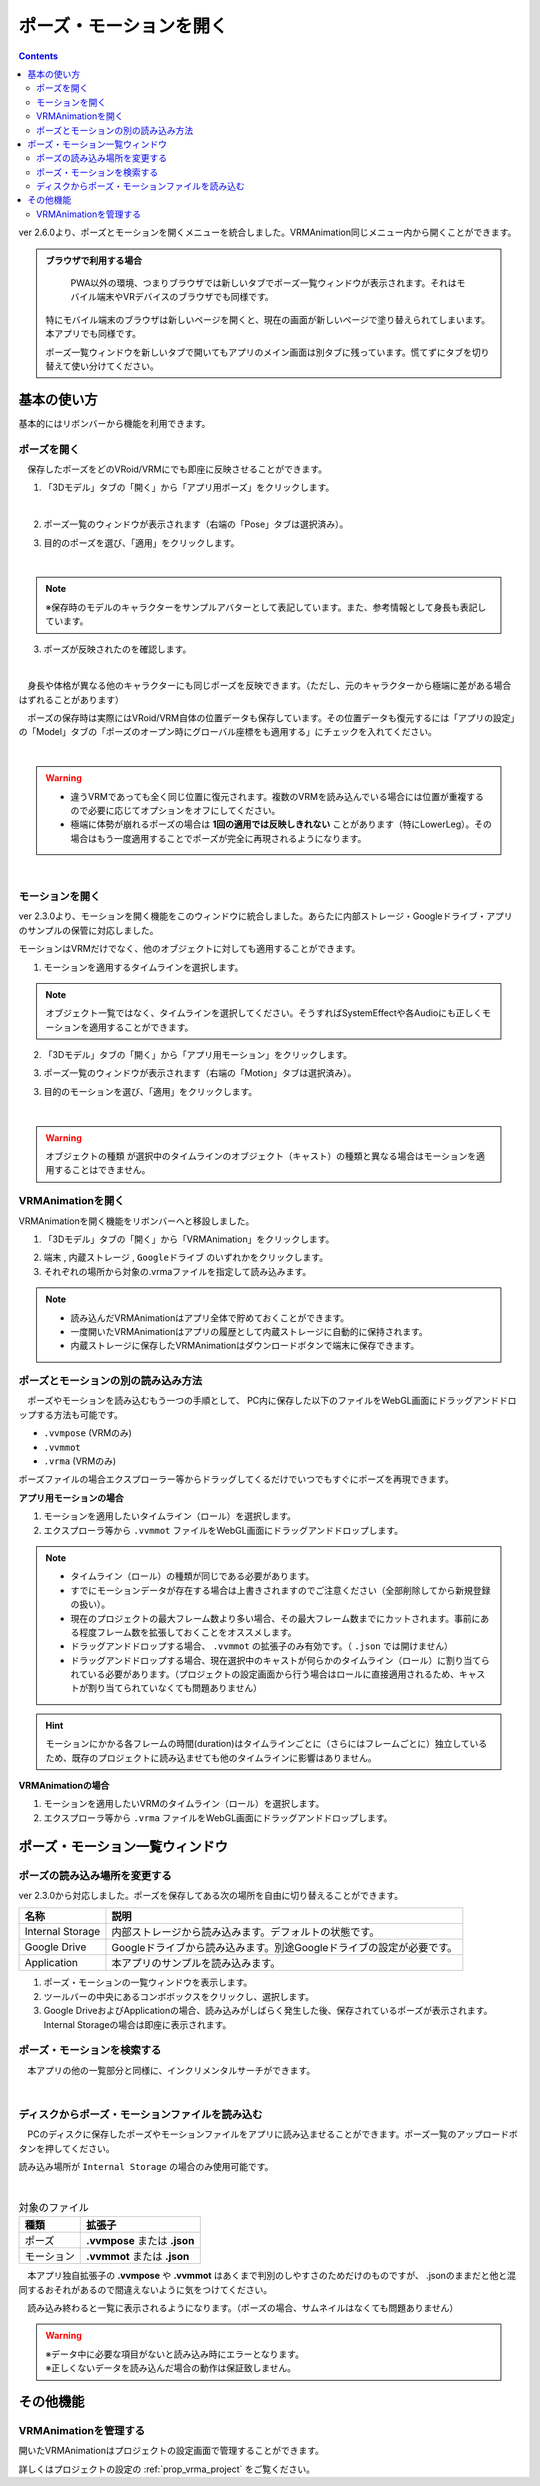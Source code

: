 ####################################
ポーズ・モーションを開く
####################################

.. contents::

ver 2.6.0より、ポーズとモーションを開くメニューを統合しました。VRMAnimation同じメニュー内から開くことができます。

.. admonition:: ブラウザで利用する場合

     PWA以外の環境、つまりブラウザでは新しいタブでポーズ一覧ウィンドウが表示されます。それはモバイル端末やVRデバイスのブラウザでも同様です。

    特にモバイル端末のブラウザは新しいページを開くと、現在の画面が新しいページで塗り替えられてしまいます。本アプリでも同様です。

    ポーズ一覧ウィンドウを新しいタブで開いてもアプリのメイン画面は別タブに残っています。慌てずにタブを切り替えて使い分けてください。


基本の使い方
###################################

基本的にはリボンバーから機能を利用できます。

ポーズを開く
====================================

　保存したポーズをどのVRoid/VRMにでも即座に反映させることができます。

1. 「3Dモデル」タブの「開く」から「アプリ用ポーズ」をクリックします。

.. image:: ../img/screen_ribbon_model_01.png
    :align: center

|

2. ポーズ一覧のウィンドウが表示されます（右端の「Pose」タブは選択済み）。

.. image:: posing_6a.png
    :align: center


3. 目的のポーズを選び、「適用」をクリックします。

.. image:: posing_6.png
    :align: center

|

.. note::
    ※保存時のモデルのキャラクターをサンプルアバターとして表記しています。また、参考情報として身長も表記しています。


3. ポーズが反映されたのを確認します。

.. image:: posing_7.png
    :align: center

|

　身長や体格が異なる他のキャラクターにも同じポーズを反映できます。（ただし、元のキャラクターから極端に差がある場合はずれることがあります）


　ポーズの保存時は実際にはVRoid/VRM自体の位置データも保存しています。その位置データも復元するには「アプリの設定」の「Model」タブの「ポーズのオープン時にグローバル座標をも適用する」にチェックを入れてください。

.. image:: posing_8.png
    :align: center

|

.. warning::
    * 違うVRMであっても全く同じ位置に復元されます。複数のVRMを読み込んでいる場合には位置が重複するので必要に応じてオプションをオフにしてください。
    * 極端に体勢が崩れるポーズの場合は **1回の適用では反映しきれない** ことがあります（特にLowerLeg）。その場合はもう一度適用することでポーズが完全に再現されるようになります。

|

.. index:: モーションの読み込み

.. _openmotionfile:

モーションを開く
======================================

ver 2.3.0より、モーションを開く機能をこのウィンドウに統合しました。あらたに内部ストレージ・Googleドライブ・アプリのサンプルの保管に対応しました。

モーションはVRMだけでなく、他のオブジェクトに対しても適用することができます。


1. モーションを適用するタイムラインを選択します。

.. note::
    オブジェクト一覧ではなく、タイムラインを選択してください。そうすればSystemEffectや各Audioにも正しくモーションを適用することができます。

2. 「3Dモデル」タブの「開く」から「アプリ用モーション」をクリックします。

.. image:: ../img/screen_ribbon_model_01.png
    :align: center


3. ポーズ一覧のウィンドウが表示されます（右端の「Motion」タブは選択済み）。

.. image:: posing_6b.png
    :align: center

3. 目的のモーションを選び、「適用」をクリックします。

.. image:: posing_6c.png
    :align: center

|

.. warning::
    ``オブジェクトの種類`` が選択中のタイムラインのオブジェクト（キャスト）の種類と異なる場合はモーションを適用することはできません。

.. index:: VRMAnimationを開く

VRMAnimationを開く
===============================

VRMAnimationを開く機能をリボンバーへと移設しました。

1. 「3Dモデル」タブの「開く」から「VRMAnimation」をクリックします。

.. image:: ../img/screen_ribbon_model_01.png
    :align: center

2. ``端末`` , ``内蔵ストレージ`` , ``Googleドライブ`` のいずれかをクリックします。

3. それぞれの場所から対象の.vrmaファイルを指定して読み込みます。

.. note::
    * 読み込んだVRMAnimationはアプリ全体で貯めておくことができます。
    * 一度開いたVRMAnimationはアプリの履歴として内蔵ストレージに自動的に保持されます。
    * 内蔵ストレージに保存したVRMAnimationはダウンロードボタンで端末に保存できます。


ポーズとモーションの別の読み込み方法
=============================================

　ポーズやモーションを読み込むもう一つの手順として、 PC内に保存した以下のファイルをWebGL画面にドラッグアンドドロップする方法も可能です。

* ``.vvmpose`` (VRMのみ)
* ``.vvmmot``
* ``.vrma`` (VRMのみ)


ポーズファイルの場合エクスプローラー等からドラッグしてくるだけでいつでもすぐにポーズを再現できます。

**アプリ用モーションの場合**

1. モーションを適用したいタイムライン（ロール）を選択します。
2. エクスプローラ等から ``.vvmmot`` ファイルをWebGL画面にドラッグアンドドロップします。

.. note::
    * タイムライン（ロール）の種類が同じである必要があります。
    * すでにモーションデータが存在する場合は上書きされますのでご注意ください（全部削除してから新規登録の扱い）。
    * 現在のプロジェクトの最大フレーム数より多い場合、その最大フレーム数までにカットされます。事前にある程度フレーム数を拡張しておくことをオススメします。
    * ドラッグアンドドロップする場合、 ``.vvmmot`` の拡張子のみ有効です。（ ``.json`` では開けません）
    * ドラッグアンドドロップする場合、現在選択中のキャストが何らかのタイムライン（ロール）に割り当てられている必要があります。（プロジェクトの設定画面から行う場合はロールに直接適用されるため、キャストが割り当てられていなくても問題ありません）

.. hint::
    　モーションにかかる各フレームの時間(duration)はタイムラインごとに（さらにはフレームごとに）独立しているため、既存のプロジェクトに読み込ませても他のタイムラインに影響はありません。

**VRMAnimationの場合**

1. モーションを適用したいVRMのタイムライン（ロール）を選択します。
2. エクスプローラ等から ``.vrma`` ファイルをWebGL画面にドラッグアンドドロップします。


ポーズ・モーション一覧ウィンドウ
########################################

.. index::
    読み込み場所の変更(ポーズ・モーション一覧)
    サンプルデータ(ポーズ・モーション一覧)

ポーズの読み込み場所を変更する
=======================================

ver 2.3.0から対応しました。ポーズを保存してある次の場所を自由に切り替えることができます。

.. csv-table::
    :header-rows: 1

    名称, 説明
    Internal Storage, 内部ストレージから読み込みます。デフォルトの状態です。
    Google Drive, Googleドライブから読み込みます。別途Googleドライブの設定が必要です。
    Application, 本アプリのサンプルを読み込みます。

1. ポーズ・モーションの一覧ウィンドウを表示します。
2. ツールバーの中央にあるコンボボックスをクリックし、選択します。
3. Google DriveおよびApplicationの場合、読み込みがしばらく発生した後、保存されているポーズが表示されます。Internal Storageの場合は即座に表示されます。


ポーズ・モーションを検索する
=======================================

　本アプリの他の一覧部分と同様に、インクリメンタルサーチができます。

.. image:: posing_o.png
    :align: center

|



ディスクからポーズ・モーションファイルを読み込む
====================================================


　PCのディスクに保存したポーズやモーションファイルをアプリに読み込ませることができます。ポーズ一覧のアップロードボタンを押してください。

読み込み場所が ``Internal Storage`` の場合のみ使用可能です。

.. image:: posing_9.png
    :align: center

|

.. csv-table:: 対象のファイル
    :header-rows: 1

    種類, 拡張子
    ポーズ, **.vvmpose** または **.json**
    モーション, **.vvmmot** または **.json**

　本アプリ独自拡張子の **.vvmpose** や **.vvmmot** はあくまで判別のしやすさのためだけのものですが、 .jsonのままだと他と混同するおそれがあるので間違えないように気をつけてください。

　読み込み終わると一覧に表示されるようになります。（ポーズの場合、サムネイルはなくても問題ありません）

   

.. warning::
    | ※データ中に必要な項目がないと読み込み時にエラーとなります。
    | ※正しくないデータを読み込んだ場合の動作は保証致しません。


その他機能
#################################

VRMAnimationを管理する
=================================

開いたVRMAnimationはプロジェクトの設定画面で管理することができます。

詳しくはプロジェクトの設定の :ref:`prop_vrma_project` をご覧ください。
